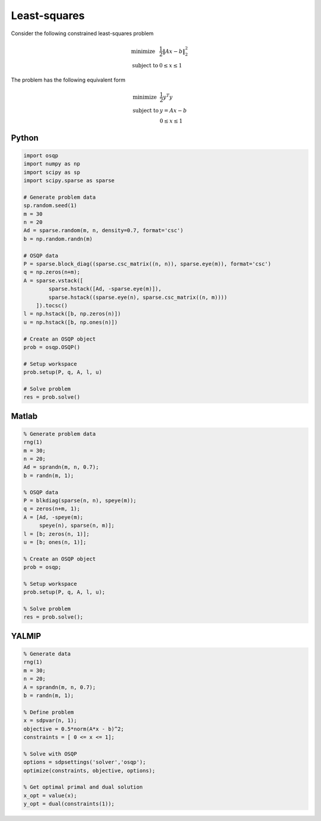 Least-squares
=============

Consider the following constrained least-squares problem

.. math::
  \begin{array}{ll}
    \mbox{minimize} & \frac{1}{2} \|Ax - b\|_2^2 \\
    \mbox{subject to} & 0 \leq x \leq 1
  \end{array}

The problem has the following equivalent form

.. math::
  \begin{array}{ll}
    \mbox{minimize} & \frac{1}{2} y^T y \\
    \mbox{subject to} & y = A x - b \\
                      & 0 \le x \le 1
  \end{array}



Python
------

.. code:: python

    import osqp
    import numpy as np
    import scipy as sp
    import scipy.sparse as sparse

    # Generate problem data
    sp.random.seed(1)
    m = 30
    n = 20
    Ad = sparse.random(m, n, density=0.7, format='csc')
    b = np.random.randn(m)

    # OSQP data
    P = sparse.block_diag((sparse.csc_matrix((n, n)), sparse.eye(m)), format='csc')
    q = np.zeros(n+m);
    A = sparse.vstack([
            sparse.hstack([Ad, -sparse.eye(m)]),
            sparse.hstack((sparse.eye(n), sparse.csc_matrix((n, m))))
        ]).tocsc()
    l = np.hstack([b, np.zeros(n)])
    u = np.hstack([b, np.ones(n)])

    # Create an OSQP object
    prob = osqp.OSQP()

    # Setup workspace
    prob.setup(P, q, A, l, u)

    # Solve problem
    res = prob.solve()



Matlab
------

.. code:: matlab

   % Generate problem data
   rng(1)
   m = 30;
   n = 20;
   Ad = sprandn(m, n, 0.7);
   b = randn(m, 1);

   % OSQP data
   P = blkdiag(sparse(n, n), speye(m));
   q = zeros(n+m, 1);
   A = [Ad, -speye(m);
        speye(n), sparse(n, m)];
   l = [b; zeros(n, 1)];
   u = [b; ones(n, 1)];

   % Create an OSQP object
   prob = osqp;

   % Setup workspace
   prob.setup(P, q, A, l, u);

   % Solve problem
   res = prob.solve();



YALMIP
------

.. code:: matlab

   % Generate data
   rng(1)
   m = 30;
   n = 20;
   A = sprandn(m, n, 0.7);
   b = randn(m, 1);

   % Define problem
   x = sdpvar(n, 1);
   objective = 0.5*norm(A*x - b)^2;
   constraints = [ 0 <= x <= 1];

   % Solve with OSQP
   options = sdpsettings('solver','osqp');
   optimize(constraints, objective, options);

   % Get optimal primal and dual solution
   x_opt = value(x);
   y_opt = dual(constraints(1));
